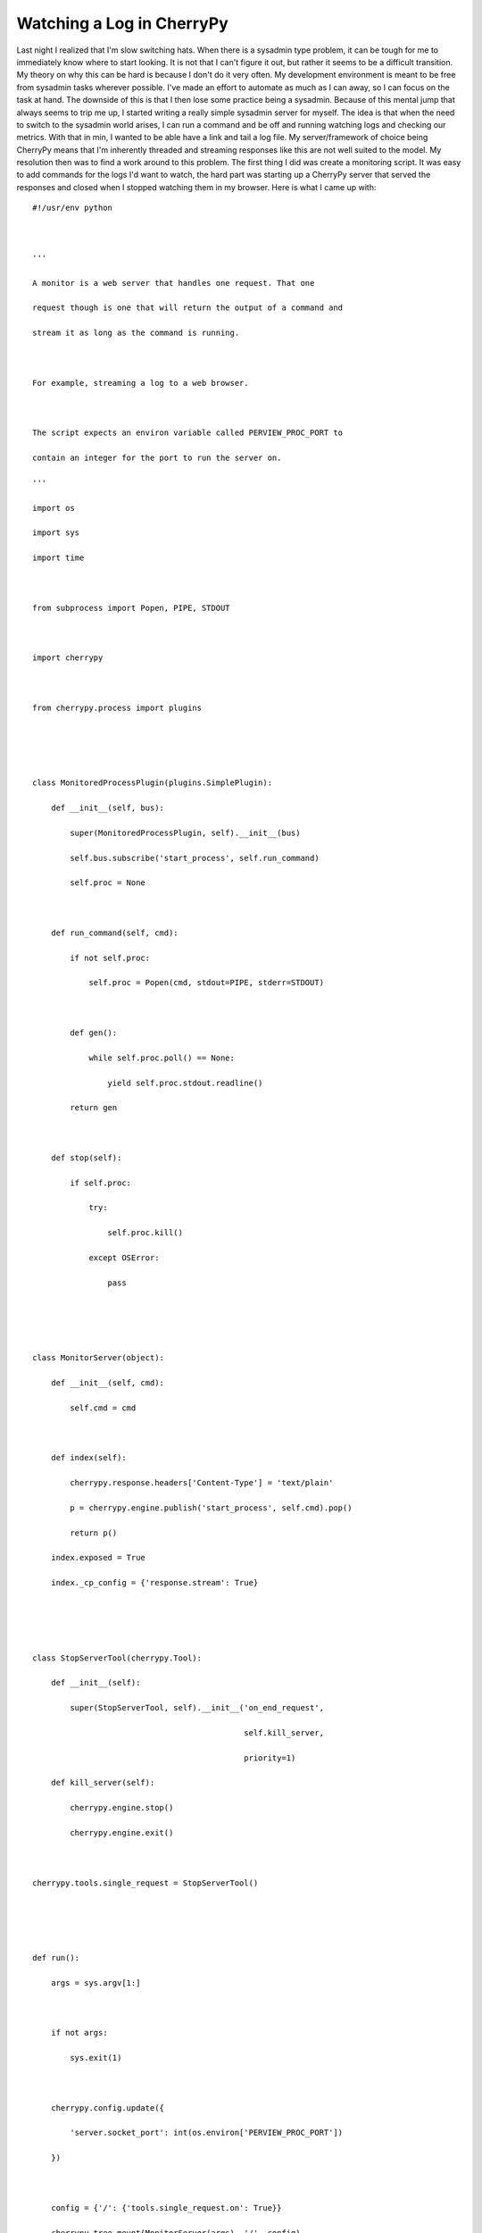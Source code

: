 Watching a Log in CherryPy
##########################

Last night I realized that I'm slow switching hats. When there is a
sysadmin type problem, it can be tough for me to immediately know where
to start looking. It is not that I can't figure it out, but rather it
seems to be a difficult transition. My theory on why this can be hard is
because I don't do it very often. My development environment is meant to
be free from sysadmin tasks wherever possible. I've made an effort to
automate as much as I can away, so I can focus on the task at hand. The
downside of this is that I then lose some practice being a sysadmin.
Because of this mental jump that always seems to trip me up, I started
writing a really simple sysadmin server for myself. The idea is that
when the need to switch to the sysadmin world arises, I can run a
command and be off and running watching logs and checking our metrics.
With that in min, I wanted to be able have a link and tail a log file.
My server/framework of choice being CherryPy means that I'm inherently
threaded and streaming responses like this are not well suited to the
model. My resolution then was to find a work around to this problem.
The first thing I did was create a monitoring script. It was easy to
add commands for the logs I'd want to watch, the hard part was starting
up a CherryPy server that served the responses and closed when I stopped
watching them in my browser. Here is what I came up with:

::


    #!/usr/env python



    '''

    A monitor is a web server that handles one request. That one

    request though is one that will return the output of a command and

    stream it as long as the command is running.



    For example, streaming a log to a web browser.



    The script expects an environ variable called PERVIEW_PROC_PORT to

    contain an integer for the port to run the server on.

    '''

    import os

    import sys

    import time



    from subprocess import Popen, PIPE, STDOUT



    import cherrypy



    from cherrypy.process import plugins





    class MonitoredProcessPlugin(plugins.SimplePlugin):

        def __init__(self, bus):

            super(MonitoredProcessPlugin, self).__init__(bus)

            self.bus.subscribe('start_process', self.run_command)

            self.proc = None



        def run_command(self, cmd):

            if not self.proc:

                self.proc = Popen(cmd, stdout=PIPE, stderr=STDOUT)



            def gen():

                while self.proc.poll() == None:

                    yield self.proc.stdout.readline()

            return gen



        def stop(self):

            if self.proc:

                try:

                    self.proc.kill()

                except OSError:

                    pass





    class MonitorServer(object):

        def __init__(self, cmd):

            self.cmd = cmd



        def index(self):

            cherrypy.response.headers['Content-Type'] = 'text/plain'

            p = cherrypy.engine.publish('start_process', self.cmd).pop()

            return p()

        index.exposed = True

        index._cp_config = {'response.stream': True}





    class StopServerTool(cherrypy.Tool):

        def __init__(self):

            super(StopServerTool, self).__init__('on_end_request',

                                                 self.kill_server,

                                                 priority=1)

        def kill_server(self):

            cherrypy.engine.stop()

            cherrypy.engine.exit()



    cherrypy.tools.single_request = StopServerTool()





    def run():

        args = sys.argv[1:]



        if not args:

            sys.exit(1)



        cherrypy.config.update({

            'server.socket_port': int(os.environ['PERVIEW_PROC_PORT'])

        })

        

        config = {'/': {'tools.single_request.on': True}}

        cherrypy.tree.mount(MonitorServer(args), '/', config)





        # add our process plugin



        engine = cherrypy.engine

        engine.proc_plugin = MonitoredProcessPlugin(engine)

        engine.proc_plugin.subscribe()

        

        cherrypy.engine.start()

        cherrypy.engine.block()





    if __name__ == '__main__':

        run()

        

        

You can run the server with a command like this:

::


    PERVIEW_PROC_PORT=9999 python monitor.py ssh you@server.org tail -F /var/log/myapp.log

I called my app "Perview" for my own "personal view" of some systems.
It is not something I plan on releasing or anything but it is always
good to have a somewhat descriptive directory name.
One thing to note is that I had to create the generator that I would
return in the index method in the same scope as the Popen call. I
suspect the reason being is that when it goes out of scope, the handle
to stdout is released. I used a plugin for creating my process because I
can easily tie it in with the main CherryPy process. By using the
SimplePlugin as a base class and defining the "exit" method, it will
kill the process when the server is asked to stop and exit. The stop and
exit calls happen in a simple tool that waits for the end of a request.
The "on\_end\_request" hook is called after \*everything\* is done in
the request/response cycle so it is safe to do any cleanup there. In the
case where a user just closes the page, the socket eventually times out
and the on\_end\_request hook is called. That takes a little while
unfortunately, so when I do start working on a better UI, part of that
will be to recognize when a user wants to kill the process.
Eventually, it'd be nice to have a more user friendly HTML page that
will make the streamed content a little easier to watch. For example,
making sure it scrolls up and follows the new content coming in.
Hopefully there are already some nice libraries for this sort of thing.
Hopefully this is example shows off some nifty features of CherryPy. I
think the plugin makes a great model for wrapping these kinds of
operations where you have some other processes you need hooked into your
CherryPy server. The hook model is also nice because it allows your
handlers to focus on providing a response. Had I not had the tool and/or
plugin, getting a reliable way to stop the process or know when it
stopped producing output would need a good deal more code.


.. author:: default
.. categories:: code
.. tags:: cherrypy, programming, python
.. comments::
